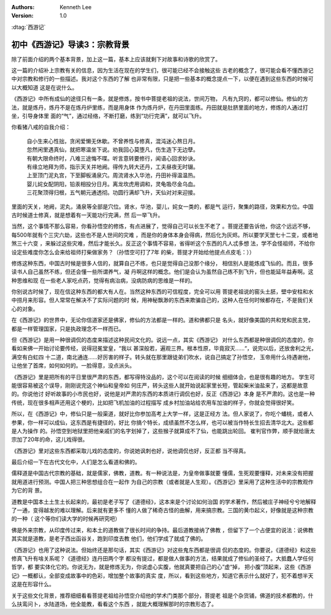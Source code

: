 .. Kenneth Lee 版权所有 2017-2019

:Authors: Kenneth Lee
:Version: 1.0

:dtag:`西游记`

初中《西游记》导读3：宗教背景
*****************************

除了前面介绍的两个基本背景，加上这一篇，基本上应该就剩下对故事和诗歌的欣赏了。

这一篇的介绍补上宗教有关的信息，因为生活在现在的学生们，很可能已经不会接触这些
古老的概念了，很可能会看不懂西游记中对宗教和修行的一些描述。我对这个东西的了解
也非常有限，只是把一些基本的概念提点一下，以便在遇到这些东西的时候可以大概知道
这是在说什么。

《西游记》中所有成仙的途径只有一条，就是修炼，按书中菩提老祖的说法，世间万物，
凡有九窍的，都可以修仙。修仙的方法，就是炼丹，炼丹不是在炼丹炉里练，而是用身体
作为炼丹炉，在丹田里面练。丹田就是肚脐里面的地方，修炼的人通过打坐，引导身体里
面的“气”，通过经络，不断打磨，练到“功行完满”，就可以飞升。

你看猪八戒的自我介绍：

        | 自小生来心性拙，贪闲爱懒无休歇。不曾养性与修真，混沌迷心熬日月。
        | 忽然闲里遇真仙，就把寒温坐下说。劝我回心莫堕凡，伤生造下无边孽。
        | 有朝大限命终时，八难三途悔不喋。听言意转要修行，闻语心回求妙诀。
        | 有缘立地拜为师，指示天关并地阙。得传九转大还丹，工夫昼夜无时辍。
        | 上至顶门泥丸宫，下至脚板涌泉穴。周流肾水入华池，丹田补得温温热。
        | 婴儿姹女配阴阳，铅汞相投分日月。离龙坎虎用调和，灵龟吸尽金乌血。
        | 三花聚顶得归根，五气朝元通透彻。功圆行满却飞升，天仙对对来迎接。

里面的天关，地阙，泥丸，涌泉等全部是穴位。肾水，华池，婴儿，姹女一类的，都是气
运行，聚集的路径，效果和方位。中国古时候道士修真，就是想着有一天能功行完满，然
后一举飞升。

当然，这个事情不那么容易，你看孙悟空的修炼，有点进展了，觉得自己可以长生不老了
。菩提还要告诉他，你这个远远不够，每500年就有个三灾六劫，这些也不是人世间的灾难
，而是你的身体本身会得病，然后化为灰烬。所以要学天罡七十二变，或者地煞三十六变
，来躲过这些灾难，然后才能长久。反正这个事情不容易，省得听这个东西的凡人忒多想
法，学不会怪祖师，不给你设定些难度你怎么会来给祖师打柴做家务？（孙悟空可打了7年
的柴，菩提才开始给他提点点皮毛：））

修炼这种东西，中国古时候是很多人信的，就算自己不练，也只是觉得自己没那个缘分，
相信别人是能炼成飞仙的。而且，很多读书人自己虽然不练，但还会懂一些所谓养气，凝
丹啊这样的概念。他们是会认为虽然自己练不到飞升，但也能延年益寿啊。这种思维和现
在一些老人家吃点药，觉得有病治病，没病防病的思维是一样的。

你别说古时候了，现在信这种东西的都大有人在。当然这种东西的可信程度，完全可以用
菩提老祖说的窑头土胚，壁中安柱和水中捞月来形容。但人常常在解决不了实际问题的时
候，用神秘飘渺的东西来欺骗自己的，这种人在任何时候都存在，不是我们关心的对象。

在《西游记》的世界中，无论你信道家还是佛家，修仙的方法都是一样的。道和佛都只是
名头，就好像美国的共和党和民主党，都是一样管理国家，只是执政理念不一样而已。

但《西游记》是用一种很调侃的态度来描述这种民间文化的。说远一点，其实《西游记》
对什么东西都是种很调侃的态度的，你看如来佛一开始讨论要传经，说得冠冕堂皇，“我以
甚深般若，遍观三界。根本性原，毕竟寂灭……“，说完以后，还放舍利之光，满空有白虹四
十二道，南北通连……好厉害的样子。转头就在那里跟徒弟们吹水，说自己搞定了孙悟空，
玉帝用什么待遇谢他，让他坐了首席，如何如何的。一脸得意，没点派头。

《西游记》里是把所有的平日里很严肃的东西，都写得特没品的，这个可以在阅读的时候
细细体会，也是很有趣的地方。 学生可能很容易被这个误导，刚刚说完这个神仙和皇帝如
何庄严，转头这些人就开始说起家里长短，管起柴米油盐来了，这都是故意的。你说他讨
好听故事的小市民也好，说他是对严肃的东西的本质进行调侃也好，反正《西游记》本身
是不严肃的。这也是一种传统，现在很多相声还用这个梗的，比如把飞机加油的过程描写
成乡村加油站给农用车加油的样子，你就会觉得很好笑。

所以，在《西游记》中，修仙只是一般渠道，就好比你参加高考上大学一样，这是正经方
法。但人家说了，你吃个蟠桃，或者人参果，你一样可以成仙，这东西是有捷径的，好比
你搞个特长，成绩虽然不怎么样，也可以被当作特长生招去清华北大。这些都是人为操作
的。孙悟空到地狱里把他亲戚们的名字划掉了，这些猴子就算成不了仙，也能跳出轮回。
崔判官作弊，顺手就给唐太宗加了20年的命，这儿戏得很。

《西游记》里对这些东西都采取儿戏的态度的，你说她讽刺也好，说他调侃也好，反正都
当不得真。

最后介绍一下在古代文化中，人们是怎么看道和佛的。

儒释道是中国古代宗教的基础，就是儒家，佛教，道教。有一种说法是，为皇帝做事就要
懂儒，生死观要懂释，对未来没有把握就用道进行预测。中国人把三种思想组合在一起作
为自己的宗教（或者就是人生观）。《西游记》里采用了这种生活中的宗教观作为它的背
景。

道教是中国本土土生土长起来的，最初是老子写了《道德经》，这本来是个讨论如何治国
的学术著作，然后被庄子神经兮兮地解释了一通，变得越发的难以理解。后来就有更多不
懂的人做了稀奇古怪的曲解，用来搞宗教。三国的黄巾起义，好像就是这种宗教的一种（
这个等你们读大学的时候再研究吧）

佛是外来宗教，从印度传过来，和本土的道教做了很长时间的争持。最后道教接纳了佛教
，但留下了一个占便宜的说法：说佛教其实就是道教，是老子西出函谷关，跑到印度去教
他们，他们学成了就成了佛的。

《西游记》也用了这种说法。但始终还是那句话，其实《西游记》对这些鬼东西都是很调
侃的态度的。你要说，《道德经》和这些修真飞升有啥关系呢？《道德经》连丹田两个字
都没有提过，都是做人做事的方法，结果就成了修仙的圣经了。大抵蠢人学任何哲学，都
要实体化它的。你说无为，就是修炼无为，你说虚心实腹，他就真要把自己的心”虚“掉，
把小腹”顶起来，这些《西游记》一概都认，全部变成故事中的色彩，增加整个故事的真实
度，所以，看到这些地方，知道它表示什么就好了，犯不着想半天这是在形容什么。

关于这些文化背景，推荐细细看看菩提老祖给孙悟空介绍他的学术门类那个部分，菩提老
祖是个杂货铺，佛道的技术都教的，什么扶鸾问卜，水陆道场，他全能教，看看这个东西
，就能大概理解那时的宗教形态了。
